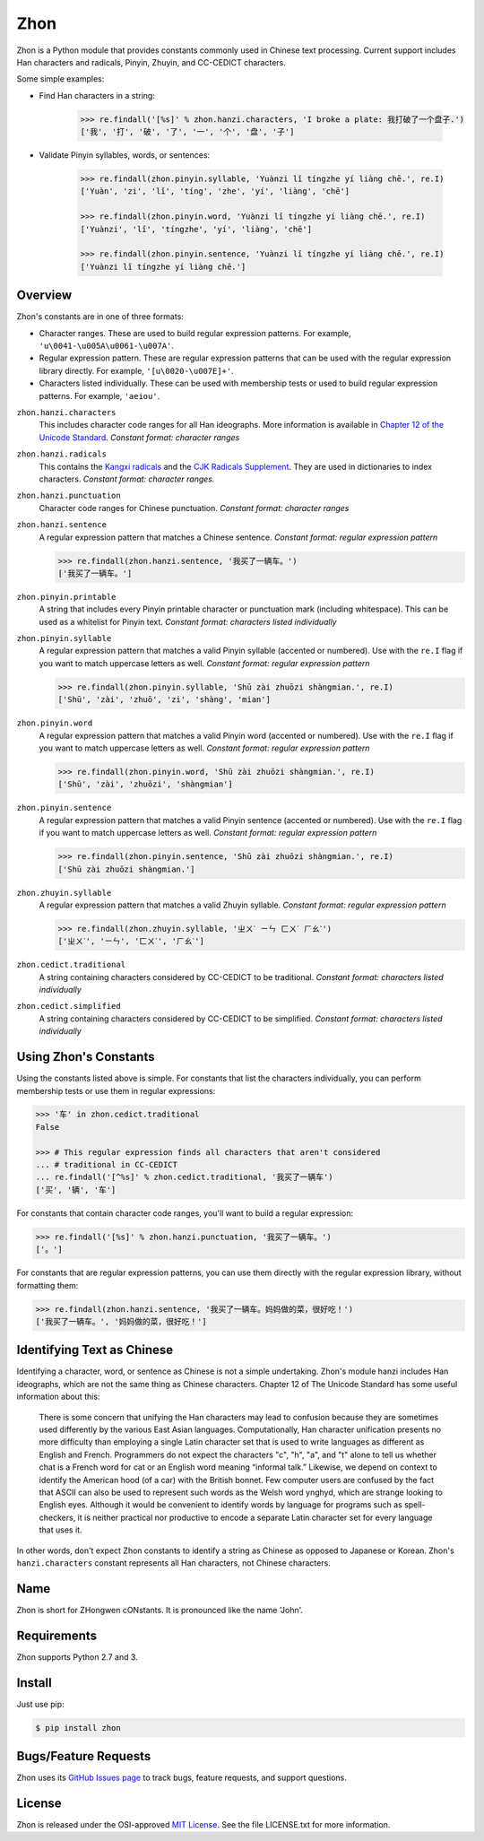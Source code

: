 Zhon
====

Zhon is a Python module that provides constants commonly used in Chinese text
processing. Current support includes Han characters and radicals, Pinyin, Zhuyin,
and CC-CEDICT characters.

Some simple examples:

* Find Han characters in a string:

    .. code:: python

        >>> re.findall('[%s]' % zhon.hanzi.characters, 'I broke a plate: 我打破了一个盘子.')
        ['我', '打', '破', '了', '一', '个', '盘', '子']

* Validate Pinyin syllables, words, or sentences:

    .. code:: python

        >>> re.findall(zhon.pinyin.syllable, 'Yuànzi lǐ tíngzhe yí liàng chē.', re.I)
        ['Yuàn', 'zi', 'lǐ', 'tíng', 'zhe', 'yí', 'liàng', 'chē']

        >>> re.findall(zhon.pinyin.word, 'Yuànzi lǐ tíngzhe yí liàng chē.', re.I)
        ['Yuànzi', 'lǐ', 'tíngzhe', 'yí', 'liàng', 'chē']

        >>> re.findall(zhon.pinyin.sentence, 'Yuànzi lǐ tíngzhe yí liàng chē.', re.I)
        ['Yuànzi lǐ tíngzhe yí liàng chē.']

Overview
--------

Zhon's constants are in one of three formats:

* Character ranges. These are used to build regular expression patterns.
  For example, ``'u\0041-\u005A\u0061-\u007A'``.
* Regular expression pattern. These are regular expression patterns
  that can be used with the regular expression library directly. For
  example, ``'[u\0020-\u007E]+'``.
* Characters listed individually. These can be used with membership tests
  or used to build regular expression patterns. For example, ``'aeiou'``.

``zhon.hanzi.characters``
    This includes character code ranges for all Han ideographs. More
    information is available in
    `Chapter 12 of the Unicode Standard <http://www.unicode.org/versions/Unicode6.0.0/ch12.pdf>`_.
    *Constant format: character ranges*

``zhon.hanzi.radicals``
    This contains the `Kangxi radicals
    <http://www.unicode.org/charts/PDF/U2F00.pdf>`_ and the `CJK Radicals
    Supplement <http://www.unicode.org/charts/PDF/U2E80.pdf>`_. They are used
    in dictionaries to index characters. *Constant format: character ranges.*

``zhon.hanzi.punctuation``
    Character code ranges for Chinese punctuation.
    *Constant format: character ranges*

``zhon.hanzi.sentence``
    A regular expression pattern that matches a Chinese sentence.
    *Constant format: regular expression pattern*

    .. code:: python

        >>> re.findall(zhon.hanzi.sentence, '我买了一辆车。')
        ['我买了一辆车。']

``zhon.pinyin.printable``
    A string that includes every Pinyin printable character or punctuation
    mark (including whitespace). This can be used as a whitelist for Pinyin text.
    *Constant format: characters listed individually*

``zhon.pinyin.syllable``
    A regular expression pattern that matches a valid Pinyin syllable (accented or
    numbered). Use with the ``re.I`` flag if you want to match uppercase
    letters as well.
    *Constant format: regular expression pattern*

    .. code:: python

        >>> re.findall(zhon.pinyin.syllable, 'Shū zài zhuōzi shàngmian.', re.I)
        ['Shū', 'zài', 'zhuō', 'zi', 'shàng', 'mian']

``zhon.pinyin.word``
    A regular expression pattern that matches a valid Pinyin word (accented or
    numbered). Use with the ``re.I`` flag if you want to match uppercase
    letters as well.
    *Constant format: regular expression pattern*

    .. code:: python

        >>> re.findall(zhon.pinyin.word, 'Shū zài zhuōzi shàngmian.', re.I)
        ['Shū', 'zài', 'zhuōzi', 'shàngmian']

``zhon.pinyin.sentence``
    A regular expression pattern that matches a valid Pinyin sentence (accented or
    numbered). Use with the ``re.I`` flag if you want to match uppercase
    letters as well.
    *Constant format: regular expression pattern*

    .. code:: python

        >>> re.findall(zhon.pinyin.sentence, 'Shū zài zhuōzi shàngmian.', re.I)
        ['Shū zài zhuōzi shàngmian.']

``zhon.zhuyin.syllable``
    A regular expression pattern that matches a valid Zhuyin syllable.
    *Constant format: regular expression pattern*

    .. code:: python

        >>> re.findall(zhon.zhuyin.syllable, 'ㄓㄨˋ ㄧㄣ ㄈㄨˊ ㄏㄠˋ')
        ['ㄓㄨˋ', 'ㄧㄣ', 'ㄈㄨˊ', 'ㄏㄠˋ']

``zhon.cedict.traditional``
    A string containing characters considered by CC-CEDICT to be traditional.
    *Constant format: characters listed individually*

``zhon.cedict.simplified``
    A string containing characters considered by CC-CEDICT to be simplified.
    *Constant format: characters listed individually*

Using Zhon's Constants
----------------------

Using the constants listed above is simple. For constants that list the
characters individually, you can perform membership tests or use them in
regular expressions:

.. code:: python

    >>> '车' in zhon.cedict.traditional
    False

    >>> # This regular expression finds all characters that aren't considered
    ... # traditional in CC-CEDICT
    ... re.findall('[^%s]' % zhon.cedict.traditional, '我买了一辆车')
    ['买', '辆', '车']

For constants that contain character code ranges, you'll want to build a
regular expression:

.. code:: python

    >>> re.findall('[%s]' % zhon.hanzi.punctuation, '我买了一辆车。')
    ['。']

For constants that are regular expression patterns, you can use them directly
with the regular expression library, without formatting them:

.. code:: python

    >>> re.findall(zhon.hanzi.sentence, '我买了一辆车。妈妈做的菜，很好吃！')
    ['我买了一辆车。', '妈妈做的菜，很好吃！']

Identifying Text as Chinese
---------------------------

Identifying a character, word, or sentence as Chinese is not a simple
undertaking. Zhon's module hanzi includes Han ideographs, which are not the
same thing as Chinese characters. Chapter 12 of The Unicode Standard has some
useful information about this:

    There is some concern that unifying the Han characters may lead to confusion because they are sometimes used differently by the various East Asian languages. Computationally, Han character unification presents no more difficulty than employing a single Latin character set that is used to write languages as different as English and French. Programmers do not expect the characters "c", "h", "a", and "t" alone to tell us whether chat is a French word for cat or an English word meaning “informal talk.” Likewise, we depend on context to identify the American hood (of a car) with the British bonnet. Few computer users are confused by the fact that ASCII can also be used to represent such words as the Welsh word ynghyd, which are strange looking to English eyes. Although it would be convenient to identify words by language for programs such as spell-checkers, it is neither practical nor productive to encode a separate Latin character set for every language that uses it.

In other words, don't expect Zhon constants to identify a string as Chinese as
opposed to Japanese or Korean. Zhon's ``hanzi.characters`` constant represents all
Han characters, not Chinese characters.

Name
----

Zhon is short for ZHongwen cONstants. It is pronounced like the name 'John'.

Requirements
------------

Zhon supports Python 2.7 and 3.

Install
-------

Just use pip:

.. code:: bash

    $ pip install zhon


Bugs/Feature Requests
---------------------

Zhon uses its `GitHub Issues page <https://github.com/tsroten/zhon/issues>`_ to track bugs, feature
requests, and support questions.

License
-------

Zhon is released under the OSI-approved `MIT License <http://opensource.org/licenses/MIT>`_. See the file LICENSE.txt for more information.
